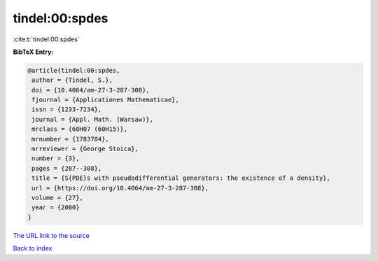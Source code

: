 tindel:00:spdes
===============

:cite:t:`tindel:00:spdes`

**BibTeX Entry:**

.. code-block:: bibtex

   @article{tindel:00:spdes,
    author = {Tindel, S.},
    doi = {10.4064/am-27-3-287-308},
    fjournal = {Applicationes Mathematicae},
    issn = {1233-7234},
    journal = {Appl. Math. (Warsaw)},
    mrclass = {60H07 (60H15)},
    mrnumber = {1783784},
    mrreviewer = {George Stoica},
    number = {3},
    pages = {287--308},
    title = {S{PDE}s with pseudodifferential generators: the existence of a density},
    url = {https://doi.org/10.4064/am-27-3-287-308},
    volume = {27},
    year = {2000}
   }
`The URL link to the source <ttps://doi.org/10.4064/am-27-3-287-308}>`_


`Back to index <../By-Cite-Keys.html>`_
